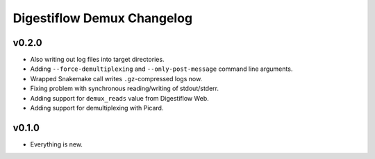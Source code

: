 ===========================
Digestiflow Demux Changelog
===========================

------
v0.2.0
------

- Also writing out log files into target directories.
- Adding ``--force-demultiplexing`` and ``--only-post-message`` command line arguments.
- Wrapped Snakemake call writes ``.gz``-compressed logs now.
- Fixing problem with synchronous reading/writing of stdout/stderr.
- Adding support for ``demux_reads`` value from Digestiflow Web.
- Adding support for demultiplexing with Picard.

------
v0.1.0
------

- Everything is new.
